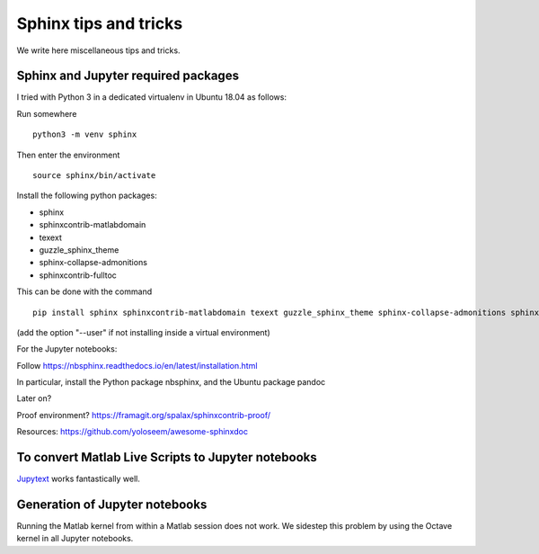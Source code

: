 Sphinx tips and tricks
======================

We write here miscellaneous tips and tricks.

Sphinx and Jupyter required packages
------------------------------------

I tried with Python 3 in a dedicated virtualenv in Ubuntu 18.04 as follows:

Run somewhere

::
   
    python3 -m venv sphinx
    
Then enter the environment

::
   
    source sphinx/bin/activate

Install the following python packages:

- sphinx
- sphinxcontrib-matlabdomain
- texext
- guzzle_sphinx_theme
- sphinx-collapse-admonitions
- sphinxcontrib-fulltoc
 
This can be done with the command

::

   pip install sphinx sphinxcontrib-matlabdomain texext guzzle_sphinx_theme sphinx-collapse-admonitions sphinxcontrib-fulltoc

(add the option "--user" if not installing inside a virtual environment)

For the Jupyter notebooks:

Follow `<https://nbsphinx.readthedocs.io/en/latest/installation.html>`_

In particular, install the Python package nbsphinx, and the Ubuntu package pandoc


Later on?

Proof environment? `<https://framagit.org/spalax/sphinxcontrib-proof/>`_

Resources: `<https://github.com/yoloseem/awesome-sphinxdoc>`_


To convert Matlab Live Scripts to Jupyter notebooks
---------------------------------------------------

`Jupytext <https://github.com/mwouts/jupytext>`_ works fantastically well.

Generation of Jupyter notebooks
-------------------------------

Running the Matlab kernel from within a Matlab session does not work. We sidestep this problem by using the Octave kernel in all Jupyter notebooks.
